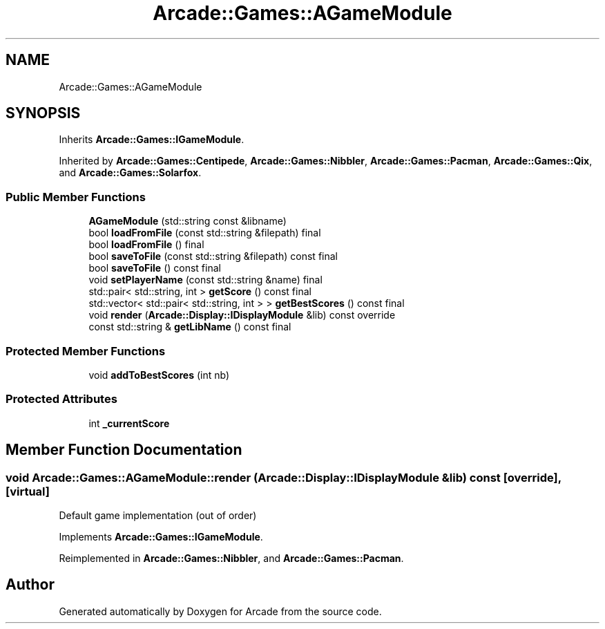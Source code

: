 .TH "Arcade::Games::AGameModule" 3 "Thu Mar 26 2020" "Version 1.0" "Arcade" \" -*- nroff -*-
.ad l
.nh
.SH NAME
Arcade::Games::AGameModule
.SH SYNOPSIS
.br
.PP
.PP
Inherits \fBArcade::Games::IGameModule\fP\&.
.PP
Inherited by \fBArcade::Games::Centipede\fP, \fBArcade::Games::Nibbler\fP, \fBArcade::Games::Pacman\fP, \fBArcade::Games::Qix\fP, and \fBArcade::Games::Solarfox\fP\&.
.SS "Public Member Functions"

.in +1c
.ti -1c
.RI "\fBAGameModule\fP (std::string const &libname)"
.br
.ti -1c
.RI "bool \fBloadFromFile\fP (const std::string &filepath) final"
.br
.ti -1c
.RI "bool \fBloadFromFile\fP () final"
.br
.ti -1c
.RI "bool \fBsaveToFile\fP (const std::string &filepath) const final"
.br
.ti -1c
.RI "bool \fBsaveToFile\fP () const final"
.br
.ti -1c
.RI "void \fBsetPlayerName\fP (const std::string &name) final"
.br
.ti -1c
.RI "std::pair< std::string, int > \fBgetScore\fP () const final"
.br
.ti -1c
.RI "std::vector< std::pair< std::string, int > > \fBgetBestScores\fP () const final"
.br
.ti -1c
.RI "void \fBrender\fP (\fBArcade::Display::IDisplayModule\fP &lib) const override"
.br
.ti -1c
.RI "const std::string & \fBgetLibName\fP () const final"
.br
.in -1c
.SS "Protected Member Functions"

.in +1c
.ti -1c
.RI "void \fBaddToBestScores\fP (int nb)"
.br
.in -1c
.SS "Protected Attributes"

.in +1c
.ti -1c
.RI "int \fB_currentScore\fP"
.br
.in -1c
.SH "Member Function Documentation"
.PP 
.SS "void Arcade::Games::AGameModule::render (\fBArcade::Display::IDisplayModule\fP & lib) const\fC [override]\fP, \fC [virtual]\fP"
Default game implementation (out of order) 
.PP
Implements \fBArcade::Games::IGameModule\fP\&.
.PP
Reimplemented in \fBArcade::Games::Nibbler\fP, and \fBArcade::Games::Pacman\fP\&.

.SH "Author"
.PP 
Generated automatically by Doxygen for Arcade from the source code\&.
